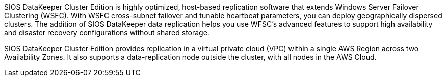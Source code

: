 // Replace the content in <>
// Briefly describe the software. Use consistent and clear branding. 
// Include the benefits of using the software on AWS, and provide details on usage scenarios.

SIOS DataKeeper Cluster Edition is highly optimized, host-based replication software that extends Windows Server Failover Clustering (WSFC). With WSFC cross-subnet failover and tunable heartbeat parameters, you can deploy geographically dispersed clusters. The addition of SIOS DataKeeper data replication helps you use WFSC’s advanced features to support high availability and disaster recovery configurations without shared storage.

SIOS DataKeeper Cluster Edition provides replication in a virtual private cloud (VPC) within a single AWS Region across two Availability Zones. It also supports a data-replication node outside the cluster, with all nodes in the AWS Cloud.

